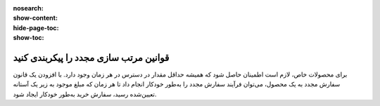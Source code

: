 :nosearch:
:show-content:
:hide-page-toc:
:show-toc:

=================================================
قوانین مرتب سازی مجدد را پیکربندی کنید
=================================================

برای محصولات خاص، لازم است اطمینان حاصل شود که همیشه حداقل مقدار در دسترس در هر زمان وجود دارد. با افزودن یک قانون سفارش مجدد به یک محصول، می‌توان فرآیند سفارش مجدد را به‌طور خودکار انجام داد تا هر زمان که مبلغ موجود به زیر یک آستانه تعیین‌شده رسید، سفارش خرید به‌طور خودکار ایجاد شود.